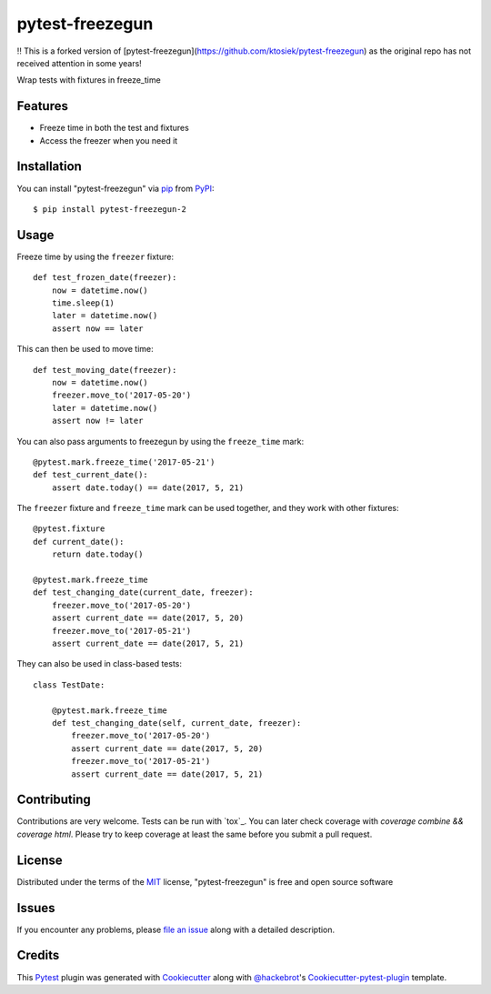 ================
pytest-freezegun
================


.. image:: https://img.shields.io/pypi/v/pytest-freezegun.svg
    :target: https://pypi.python.org/pypi/pytest-freezegun/

‼️ This is a forked version of [pytest-freezegun](https://github.com/ktosiek/pytest-freezegun) as the original repo has not received attention in some years!

Wrap tests with fixtures in freeze_time


Features
--------

* Freeze time in both the test and fixtures
* Access the freezer when you need it


Installation
------------

You can install "pytest-freezegun" via `pip`_ from `PyPI`_::

    $ pip install pytest-freezegun-2


Usage
-----

Freeze time by using the ``freezer`` fixture::

    def test_frozen_date(freezer):
        now = datetime.now()
        time.sleep(1)
        later = datetime.now()
        assert now == later

This can then be used to move time::

    def test_moving_date(freezer):
        now = datetime.now()
        freezer.move_to('2017-05-20')
        later = datetime.now()
        assert now != later

You can also pass arguments to freezegun by using the ``freeze_time`` mark::

    @pytest.mark.freeze_time('2017-05-21')
    def test_current_date():
        assert date.today() == date(2017, 5, 21)

The ``freezer`` fixture and ``freeze_time`` mark can be used together,
and they work with other fixtures::

    @pytest.fixture
    def current_date():
        return date.today()

    @pytest.mark.freeze_time
    def test_changing_date(current_date, freezer):
        freezer.move_to('2017-05-20')
        assert current_date == date(2017, 5, 20)
        freezer.move_to('2017-05-21')
        assert current_date == date(2017, 5, 21)

They can also be used in class-based tests::

    class TestDate:

        @pytest.mark.freeze_time
        def test_changing_date(self, current_date, freezer):
            freezer.move_to('2017-05-20')
            assert current_date == date(2017, 5, 20)
            freezer.move_to('2017-05-21')
            assert current_date == date(2017, 5, 21)


Contributing
------------

Contributions are very welcome.
Tests can be run with `tox`_.
You can later check coverage with `coverage combine && coverage html`.
Please try to keep coverage at least the same before you submit a pull request.


License
-------

Distributed under the terms of the `MIT`_ license, "pytest-freezegun" is free and open source software


Issues
------

If you encounter any problems, please `file an issue`_ along with a detailed description.


Credits
-------

This `Pytest`_ plugin was generated with `Cookiecutter`_ along with `@hackebrot`_'s `Cookiecutter-pytest-plugin`_ template.


.. _`Cookiecutter`: https://github.com/audreyr/cookiecutter
.. _`@hackebrot`: https://github.com/hackebrot
.. _`MIT`: http://opensource.org/licenses/MIT
.. _`cookiecutter-pytest-plugin`: https://github.com/pytest-dev/cookiecutter-pytest-plugin
.. _`file an issue`: https://github.com/kykyi/pytest-freezegun-2/issues
.. _`pytest`: https://github.com/pytest-dev/pytest
.. _`nox`: https://nox.thea.codes/en/stable/
.. _`pip`: https://pypi.python.org/pypi/pip/
.. _`PyPI`: https://pypi.python.org/pypi

